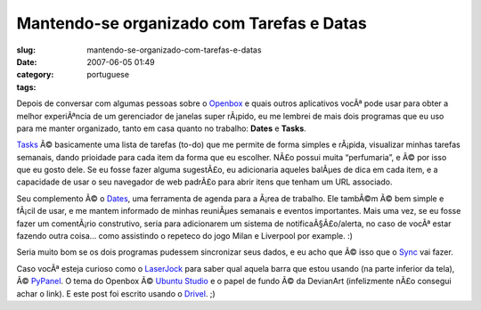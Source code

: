 Mantendo-se organizado com Tarefas e Datas
##########################################
:slug: mantendo-se-organizado-com-tarefas-e-datas
:date: 2007-06-05 01:49
:category:
:tags: portuguese

Depois de conversar com algumas pessoas sobre o
`Openbox <http://icculus.org/openbox/index.php/Main_Page>`__ e quais
outros aplicativos vocÃª pode usar para obter a melhor experiÃªncia de
um gerenciador de janelas super rÃ¡pido, eu me lembrei de mais dois
programas que eu uso para me manter organizado, tanto em casa quanto no
trabalho: **Dates** e **Tasks**.

`Tasks <http://pimlico-project.org/tasks.html>`__ Ã© basicamente uma
lista de tarefas (to-do) que me permite de forma simples e rÃ¡pida,
visualizar minhas tarefas semanais, dando prioidade para cada item da
forma que eu escolher. NÃ£o possui muita “perfumaria”, e Ã© por isso que
eu gosto dele. Se eu fosse fazer alguma sugestÃ£o, eu adicionaria
aqueles balÃµes de dica em cada item, e a capacidade de usar o seu
navegador de web padrÃ£o para abrir itens que tenham um URL associado.

Seu complemento Ã© o `Dates <http://pimlico-project.org/dates.html>`__,
uma ferramenta de agenda para a Ã¡rea de trabalho. Ele tambÃ©m Ã© bem
simple e fÃ¡cil de usar, e me mantem informado de minhas reuniÃµes
semanais e eventos importantes. Mais uma vez, se eu fosse fazer um
comentÃ¡rio construtivo, seria para adicionarem um sistema de
notificaÃ§Ã£o/alerta, no caso de vocÃª estar fazendo outra coisa… como
assistindo o repeteco do jogo Milan e Liverpool por example. :)

|screenshot|

Seria muito bom se os dois programas pudessem sincronizar seus dados, e
eu acho que Ã© isso que o
`Sync <http://pimlico-project.org/sync.html>`__ vai fazer.

Caso vocÃª esteja curioso como o `LaserJock <http://laserjock.us/>`__
para saber qual aquela barra que estou usando (na parte inferior da
tela), Ã© `PyPanel <http://pypanel.sourceforge.net/>`__. O tema do
Openbox Ã© `Ubuntu
Studio <http://www.box-look.org/content/show.php/ubuntustudio?content=59671>`__
e o papel de fundo Ã© da DevianArt (infelizmente nÃ£o consegui achar o
link). E este post foi escrito usando o
`Drivel <http://www.dropline.net/drivel/>`__. ;)

.. |screenshot| image:: http://farm2.static.flickr.com/1194/530846740_a6356392d6.jpg
   :target: http://www.flickr.com/photo_zoom.gne?id=530846740&size=o
